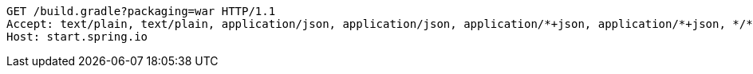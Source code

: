 [source,http,options="nowrap"]
----
GET /build.gradle?packaging=war HTTP/1.1
Accept: text/plain, text/plain, application/json, application/json, application/*+json, application/*+json, */*, */*
Host: start.spring.io

----